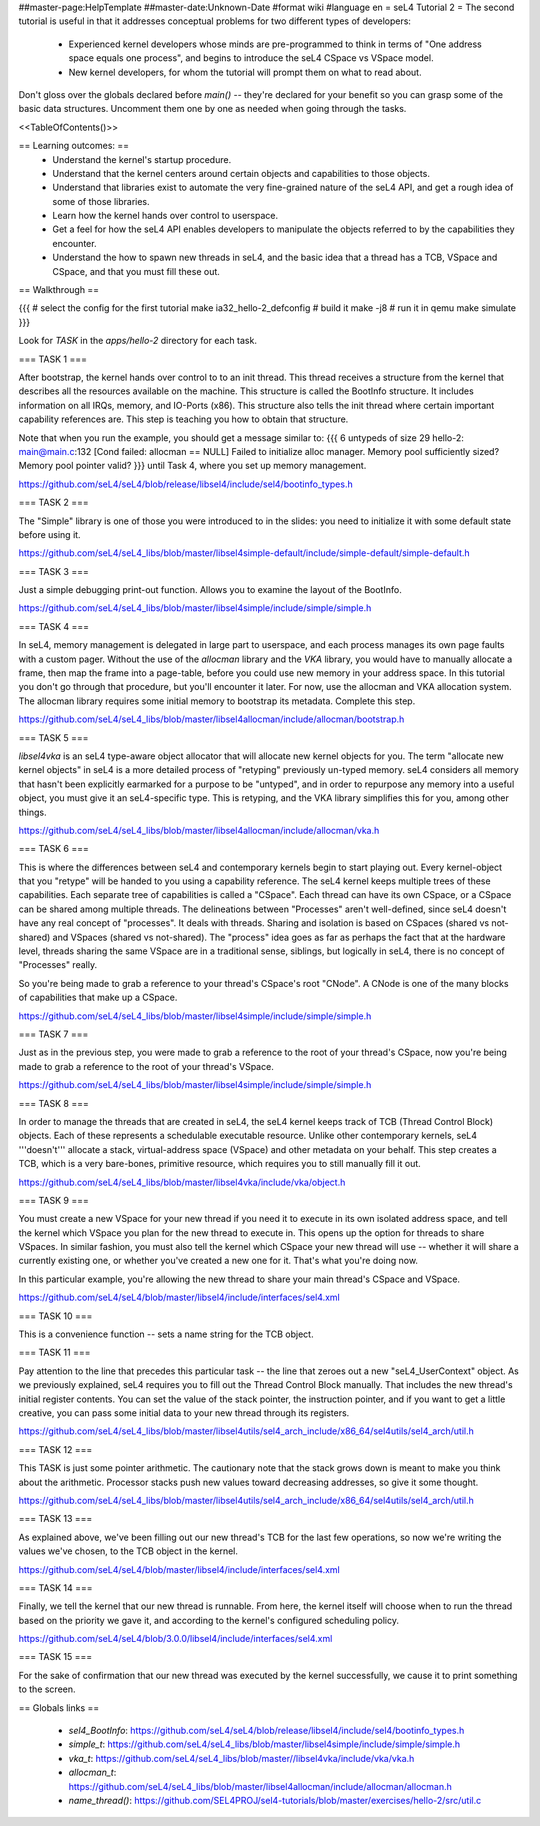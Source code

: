 ##master-page:HelpTemplate
##master-date:Unknown-Date
#format wiki
#language en
= seL4 Tutorial 2 =
The second tutorial is useful in that it addresses conceptual problems for two different types of developers:

 * Experienced kernel developers whose minds are pre-programmed to think in terms of "One address space equals one process", and begins to introduce the seL4 CSpace vs VSpace model.
 * New kernel developers, for whom the tutorial will prompt them on what to read about.

Don't gloss over the globals declared before `main()` -- they're declared for your benefit so you can grasp some of the basic data structures. Uncomment them one by one as needed when going through the tasks.

<<TableOfContents()>>

== Learning outcomes: ==
 * Understand the kernel's startup procedure.
 * Understand that the kernel centers around certain objects and capabilities to those objects.
 * Understand that libraries exist to automate the very fine-grained nature of the seL4 API, and get a rough idea of some of those libraries.
 * Learn how the kernel hands over control to userspace.
 * Get a feel for how the seL4 API enables developers to manipulate the objects referred to by the capabilities they encounter.
 * Understand the how to spawn new threads in seL4, and the basic idea that a thread has a TCB, VSpace and CSpace, and that you must fill these out.

== Walkthrough ==

{{{
# select the config for the first tutorial
make ia32_hello-2_defconfig
# build it
make -j8
# run it in qemu
make simulate
}}}

Look for `TASK` in the `apps/hello-2` directory for each task.

=== TASK 1 ===

After bootstrap, the kernel hands over control to to an init thread. This thread receives a structure from the kernel that describes all the resources available on the machine. This structure is called the  BootInfo structure. It includes information on all IRQs, memory, and IO-Ports (x86). This structure also tells the init thread where certain important capability references are. This step is teaching you how to obtain that structure.

Note that when you run the example, you should get a message similar to:
{{{
6 untypeds of size 29
hello-2: main@main.c:132 [Cond failed: allocman == NULL]
Failed to initialize alloc manager.
Memory pool sufficiently sized?
Memory pool pointer valid?
}}}
until Task 4, where you set up memory management.

https://github.com/seL4/seL4/blob/release/libsel4/include/sel4/bootinfo_types.h

=== TASK 2 ===

The "Simple" library is one of those you were introduced to in the slides: you need to initialize it with some default state before using it.

https://github.com/seL4/seL4_libs/blob/master/libsel4simple-default/include/simple-default/simple-default.h

=== TASK 3 ===

Just a simple debugging print-out function. Allows you to examine the layout of the BootInfo.

https://github.com/seL4/seL4_libs/blob/master/libsel4simple/include/simple/simple.h

=== TASK 4 ===

In seL4, memory management is delegated in large part to userspace, and each process manages its own page faults with a custom pager. Without the use of the `allocman` library and the `VKA` library, you would have to manually allocate a frame, then map the frame into a page-table, before you could use new memory in your address space. In this tutorial you don't go through that procedure, but you'll encounter it later. For now, use the allocman and VKA allocation system. The allocman library requires some initial memory to bootstrap its metadata. Complete this step.

https://github.com/seL4/seL4_libs/blob/master/libsel4allocman/include/allocman/bootstrap.h

=== TASK 5 ===

`libsel4vka` is an seL4 type-aware object allocator that will allocate new kernel objects for you. The term "allocate new kernel objects" in seL4 is a more detailed process of "retyping" previously un-typed memory. seL4 considers all memory that hasn't been explicitly earmarked for a purpose to be "untyped", and in order to repurpose any memory into a useful object, you must give it an seL4-specific type. This is retyping, and the VKA library simplifies this for you, among other things.

https://github.com/seL4/seL4_libs/blob/master/libsel4allocman/include/allocman/vka.h

=== TASK 6 ===

This is where the differences between seL4 and contemporary kernels begin to start playing out. Every kernel-object that you "retype" will be handed to you using a capability reference. The seL4 kernel keeps multiple trees of these capabilities. Each separate tree of capabilities is called a "CSpace". Each thread can have its own CSpace, or a CSpace can be shared among multiple threads. The delineations between "Processes" aren't well-defined, since seL4 doesn't have any real concept of "processes". It deals with threads. Sharing and isolation is based on CSpaces (shared vs not-shared) and VSpaces (shared vs not-shared). The "process" idea goes as far as perhaps the fact that at the hardware level, threads sharing the same VSpace are in a traditional sense, siblings, but logically in seL4, there is no concept of "Processes" really.

So you're being made to grab a reference to your thread's CSpace's root "CNode". A CNode is one of the many blocks of capabilities that make up a CSpace.

https://github.com/seL4/seL4_libs/blob/master/libsel4simple/include/simple/simple.h

=== TASK 7 ===

Just as in the previous step, you were made to grab a reference to the root of your thread's CSpace, now you're being made to grab a reference to the root of your thread's VSpace.

https://github.com/seL4/seL4_libs/blob/master/libsel4simple/include/simple/simple.h

=== TASK 8 ===

In order to manage the threads that are created in seL4, the seL4 kernel keeps track of TCB (Thread Control Block) objects. Each of these represents a schedulable executable resource. Unlike other contemporary kernels, seL4 '''doesn't''' allocate a stack, virtual-address space (VSpace) and other metadata on your behalf. This step creates a TCB, which is a very bare-bones, primitive resource, which requires you to still manually fill it out.

https://github.com/seL4/seL4_libs/blob/master/libsel4vka/include/vka/object.h

=== TASK 9 ===

You must create a new VSpace for your new thread if you need it to execute in its own isolated address space, and tell the kernel which VSpace you plan for the new thread to execute in. This opens up the option for threads to share VSpaces. In similar fashion, you must also tell the kernel which CSpace your new thread will use -- whether it will share a currently existing one, or whether you've created a new one for it. That's what you're doing now.

In this particular example, you're allowing the new thread to share your main thread's CSpace and VSpace.

https://github.com/seL4/seL4/blob/master/libsel4/include/interfaces/sel4.xml

=== TASK 10 ===

This is a convenience function -- sets a name string for the TCB object.

=== TASK 11 ===

Pay attention to the line that precedes this particular task -- the line that zeroes out a new "seL4_UserContext" object. As we previously explained, seL4 requires you to fill out the Thread Control Block manually. That includes the new thread's initial register contents. You can set the value of the stack pointer, the instruction pointer, and if you want to get a little creative, you can pass some initial data to your new thread through its registers.

https://github.com/seL4/seL4_libs/blob/master/libsel4utils/sel4_arch_include/x86_64/sel4utils/sel4_arch/util.h

=== TASK 12 ===

This TASK is just some pointer arithmetic. The cautionary note that the stack grows down is meant to make you think about the arithmetic. Processor stacks push new values toward decreasing addresses, so give it some thought.

https://github.com/seL4/seL4_libs/blob/master/libsel4utils/sel4_arch_include/x86_64/sel4utils/sel4_arch/util.h

=== TASK 13 ===

As explained above, we've been filling out our new thread's TCB for the last few operations, so now we're writing the values we've chosen, to the TCB object in the kernel.

https://github.com/seL4/seL4/blob/master/libsel4/include/interfaces/sel4.xml

=== TASK 14 ===

Finally, we tell the kernel that our new thread is runnable. From here, the kernel itself will choose when to run the thread based on the priority we gave it, and according to the kernel's configured scheduling policy.

https://github.com/seL4/seL4/blob/3.0.0/libsel4/include/interfaces/sel4.xml

=== TASK 15 ===

For the sake of confirmation that our new thread was executed by the kernel successfully, we cause it to print something to the screen.

== Globals links ==

 * `sel4_BootInfo`: https://github.com/seL4/seL4/blob/release/libsel4/include/sel4/bootinfo_types.h
 * `simple_t`: https://github.com/seL4/seL4_libs/blob/master/libsel4simple/include/simple/simple.h
 * `vka_t`: https://github.com/seL4/seL4_libs/blob/master//libsel4vka/include/vka/vka.h
 * `allocman_t`: https://github.com/seL4/seL4_libs/blob/master/libsel4allocman/include/allocman/allocman.h
 * `name_thread()`: https://github.com/SEL4PROJ/sel4-tutorials/blob/master/exercises/hello-2/src/util.c
